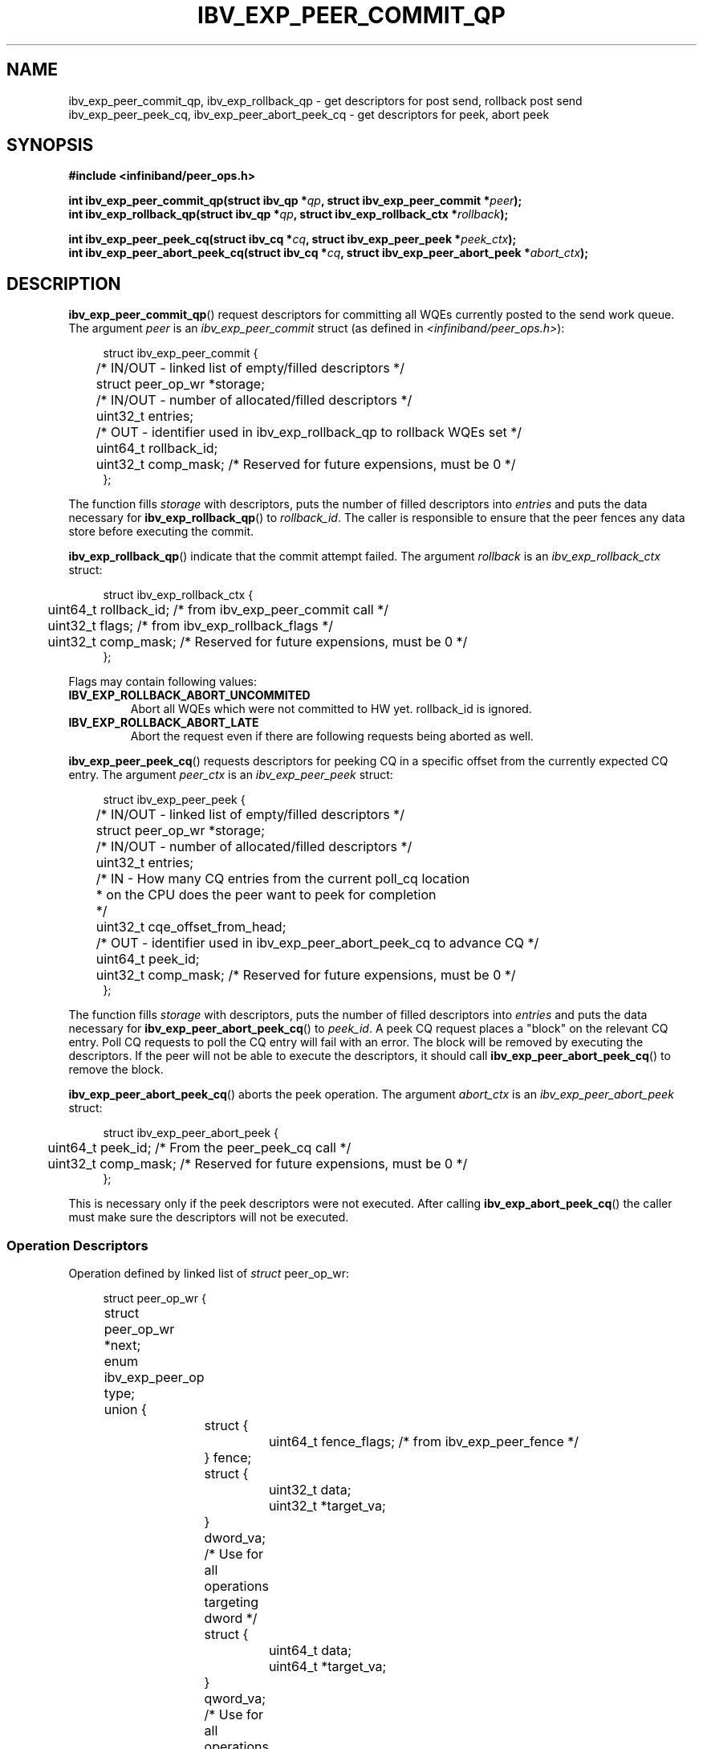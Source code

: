 .\" -*- nroff -*-
.\"
.TH IBV_EXP_PEER_COMMIT_QP 3 2016-01-06 libibverbs "Libibverbs Programmer's Manual"
.SH "NAME"
ibv_exp_peer_commit_qp, ibv_exp_rollback_qp \- get descriptors for post send, rollback post send
.br
ibv_exp_peer_peek_cq, ibv_exp_peer_abort_peek_cq \- get descriptors for peek, abort peek
.SH "SYNOPSIS"
.nf
.B #include <infiniband/peer_ops.h>
.sp
.BI "int ibv_exp_peer_commit_qp(struct ibv_qp *" qp ", struct ibv_exp_peer_commit *" peer );
.br
.BI "int ibv_exp_rollback_qp(struct ibv_qp *" qp ", struct ibv_exp_rollback_ctx *" rollback );
.sp
.BI "int ibv_exp_peer_peek_cq(struct ibv_cq *" cq ", struct ibv_exp_peer_peek *" peek_ctx );
.br
.BI "int ibv_exp_peer_abort_peek_cq(struct ibv_cq *" cq ", struct ibv_exp_peer_abort_peek *" abort_ctx );
.fi
.SH "DESCRIPTION"
.BR ibv_exp_peer_commit_qp ()
request descriptors for committing all WQEs currently
posted to the send work queue.
The argument
.I peer
is an
.I ibv_exp_peer_commit
struct
(as defined in
.IR <infiniband/peer_ops.h> ):
.sp
.nf
.in +4
struct ibv_exp_peer_commit {
	/* IN/OUT - linked list of empty/filled descriptors */
	struct peer_op_wr *storage;
	/* IN/OUT - number of allocated/filled descriptors */
	uint32_t entries;
	/* OUT - identifier used in ibv_exp_rollback_qp to rollback WQEs set */
	uint64_t rollback_id;
	uint32_t comp_mask; /* Reserved for future expensions, must be 0 */
};
.in -4
.fi
.sp
The function fills
.I storage
with descriptors, puts the number of filled descriptors into
.I entries
and puts the data necessary for
.BR ibv_exp_rollback_qp ()
to
.IR rollback_id .
The caller is responsible to ensure that the peer fences any data store
before executing the commit.

.BR ibv_exp_rollback_qp ()
indicate that the commit attempt failed.
The argument
.I rollback
is an
.I ibv_exp_rollback_ctx
struct:
.sp
.nf
.in +4
struct ibv_exp_rollback_ctx {
	uint64_t rollback_id; /* from ibv_exp_peer_commit call */
	uint32_t flags; /* from ibv_exp_rollback_flags */
	uint32_t comp_mask; /* Reserved for future expensions, must be 0 */
};
.in -4
.fi
.sp
Flags may contain following values:
.TP
.B IBV_EXP_ROLLBACK_ABORT_UNCOMMITED
Abort all WQEs which were not committed to HW yet. rollback_id is ignored.
.TP
.B IBV_EXP_ROLLBACK_ABORT_LATE
Abort the request even if there are following requests being aborted as well.
.P
.BR ibv_exp_peer_peek_cq ()
requests descriptors for peeking CQ in a specific
offset from the currently expected CQ entry.
The argument
.I peer_ctx
is an
.I ibv_exp_peer_peek
struct:
.sp
.nf
.in +4
struct ibv_exp_peer_peek {
	/* IN/OUT - linked list of empty/filled descriptors */
	struct peer_op_wr *storage;
	/* IN/OUT - number of allocated/filled descriptors */
	uint32_t entries;
	/* IN - How many CQ entries from the current poll_cq location
	 * on the CPU does the peer want to peek for completion
	 */
	uint32_t cqe_offset_from_head;
	/* OUT - identifier used in ibv_exp_peer_abort_peek_cq to advance CQ */
	uint64_t peek_id;
	uint32_t comp_mask; /* Reserved for future expensions, must be 0 */
};
.in -4
.fi
.sp
The function fills
.I storage
with descriptors, puts the number of filled descriptors into
.I entries
and puts the data necessary for
.BR ibv_exp_peer_abort_peek_cq ()
to
.IR peek_id .
A peek CQ request places a "block" on the relevant CQ entry.
Poll CQ requests to poll the CQ entry will fail with an error.
The block will be removed by executing the descriptors.
If the peer will not be able to execute the descriptors,
it should call
.BR ibv_exp_peer_abort_peek_cq ()
to remove the block.
.sp
.BR ibv_exp_peer_abort_peek_cq ()
aborts the peek operation.
The argument
.I abort_ctx
is an
.I ibv_exp_peer_abort_peek
struct:
.sp
.nf
.in +4
struct ibv_exp_peer_abort_peek {
	uint64_t peek_id; /* From the peer_peek_cq call */
	uint32_t comp_mask; /* Reserved for future expensions, must be 0 */
};
.in -4
.fi
.sp
This is necessary only if the peek descriptors were not executed.
After calling
.BR ibv_exp_abort_peek_cq ()
the caller must make sure the descriptors will not be executed.
.SS Operation Descriptors
Operation defined by linked list of
.I struct
peer_op_wr:
.sp
.nf
.in +4
struct peer_op_wr {
	struct peer_op_wr *next;
	enum ibv_exp_peer_op type;
	union {
		struct {
			uint64_t fence_flags; /* from ibv_exp_peer_fence */
		} fence;

		struct {
			uint32_t  data;
			uint32_t *target_va;
		} dword_va; /* Use for all operations targeting dword */

		struct {
			uint64_t  data;
			uint64_t *target_va;
		} qword_va; /* Use for all operations targeting qword */
	} wr;
	uint32_t comp_mask; /* Reserved for future expensions, must be 0 */
};
.in -4
.fi
.sp
Field
.I type
may take values of
.TP
.B IBV_EXP_PEER_OP_FENCE
Peer should perform synchronization barier.
Type of synchronization is passed via
.I fence.fence_flags
field.
.TP
.B IBV_EXP_PEER_OP_STORE_DWORD
Peer should store 32-bit value, provided by
.I dword_va.data
field into address given in
.IR dword_va.target_va .
.TP
.B IBV_EXP_PEER_OP_STORE_QWORD
Peer should store 64-bit value, provided by
.I qword_va.data
field into address given in
.IR qword_va.target_va .
.TP
.B IBV_EXP_PEER_OP_POLL_AND_DWORD
The peer should wait until the 32-bit value in the address given in
.I dword_va.target_va
and the value in
.I dword_va.data
combined using a bitwise-and operation yields zero result. *target_va & data == 0.
.TP
.B IBV_EXP_PEER_OP_POLL_NOR_DWORD
The peer should wait until the 32-bit value in the address given in
.I dword_va.target_va
and the value in
.I dword_va.data
combined using a bitwise-not-or operation yields zero result. ~(*target_va | data) == 0.
.SS Fence type
When performing synchronization barier type of barier is defined by combination of following options
.TP
.B IBV_EXP_PEER_FENCE_OP_READ
Finish all read operations issued till now.
.TP
.B IBV_EXP_PEER_FENCE_OP_WRITE
Finish all write opeartions issued till now.
.TP
.B IBV_EXP_PEER_FENCE_FROM_CPU
Finish all operations initiated by CPU.
.TP
.B IBV_EXP_PEER_FENCE_FROM_HCA
Finish all operations initiated by HCA.
.TP
.B IBV_EXP_PEER_FENCE_MEM_SYS
Finish all operations destined toward system RAM.
.TP
.B IBV_EXP_PEER_FENCE_MEM_PEER
Finish all operations destined toward peer memory.
.SH "RETURN VALUE"
.BR ibv_exp_peer_commit() " and " ibv_exp_rollback_qp()
returns 0 on success, or the value of errno on failure (which indicates the failure reason).
.SH "ERRORS"
.TP
.B ENOSPC
Number of operation descriptors is not sufficient.
.SH "SEE ALSO"
.BR peer_direct (7)
.SH "AUTHORS"
.TP
Artemy Kovalyov <artemyko@mellanox.com>
